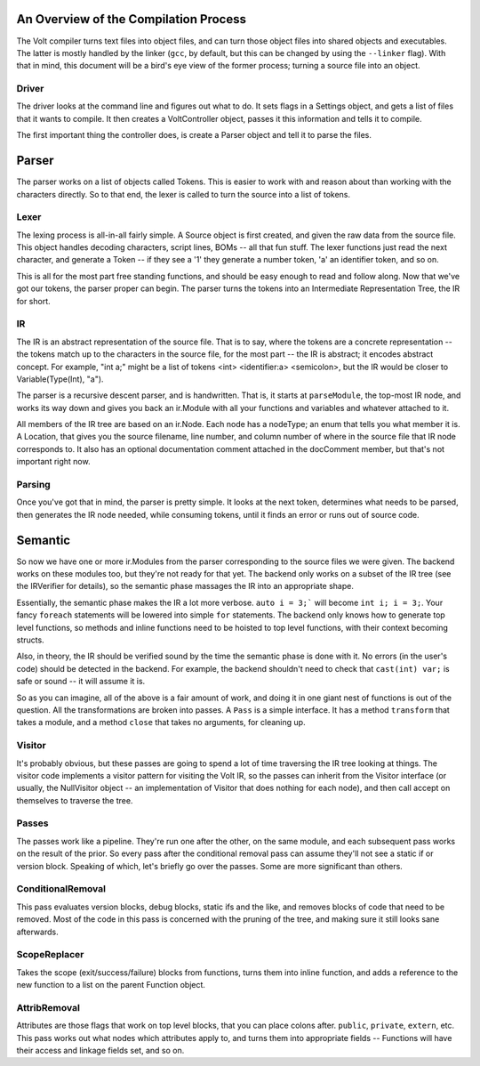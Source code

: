 An Overview of the Compilation Process
======================================

The Volt compiler turns text files into object files, and can turn those object files into shared objects and executables. The latter is mostly handled by the linker (``gcc``, by default, but this can be changed by using the ``--linker`` flag). With that in mind, this document will be a bird's eye view of the former process; turning a source file into an object.

Driver
------

The driver looks at the command line and figures out what to do. It sets flags in a Settings object, and gets a list of files that it wants to compile. It then creates a VoltController object, passes it this information and tells it to compile.

The first important thing the controller does, is create a Parser object and tell it to parse the files.

Parser
======

The parser works on a list of objects called Tokens. This is easier to work with and reason about than working with the characters directly. So to that end, the lexer is called to turn the source into a list of tokens.

Lexer
-----

The lexing process is all-in-all fairly simple. A Source object is first created, and given the raw data from the source file. This object handles decoding characters, script lines, BOMs -- all that fun stuff. The lexer functions just read the next character, and generate a Token -- if they see a '1' they generate a number token, 'a' an identifier token, and so on.

This is all for the most part free standing functions, and should be easy enough to read and follow along. Now that we've got our tokens, the parser proper can begin. The parser turns the tokens into an Intermediate Representation Tree, the IR for short.

IR
--

The IR is an abstract representation of the source file. That is to say, where the tokens are a concrete representation -- the tokens match up to the characters in the source file, for the most part -- the IR is abstract; it encodes abstract concept. For example, "int a;" might be a list of tokens <int> <identifier:a> <semicolon>, but the IR would be closer to Variable(Type(Int), "a").

The parser is a recursive descent parser, and is handwritten. That is, it starts at ``parseModule``, the top-most IR node, and works its way down and gives you back an ir.Module with all your functions and variables and whatever attached to it.

All members of the IR tree are based on an ir.Node. Each node has a nodeType; an enum that tells you what member it is. A Location, that gives you the source filename, line number, and column number of where in the source file that IR node corresponds to. It also has an optional documentation comment attached in the docComment member, but that's not important right now.

Parsing
-------

Once you've got that in mind, the parser is pretty simple. It looks at the next token, determines what needs to be parsed, then generates the IR node needed, while consuming tokens, until it finds an error or runs out of source code.

Semantic
========

So now we have one or more ir.Modules from the parser corresponding to the source files we were given. The backend works on these modules too, but they're not ready for that yet. The backend only works on a subset of the IR tree (see the IRVerifier for details), so the semantic phase massages the IR into an appropriate shape.

Essentially, the semantic phase makes the IR a lot more verbose. ``auto i = 3;``` will become ``int i; i = 3;``. Your fancy ``foreach`` statements will be lowered into simple ``for`` statements. The backend only knows how to generate top level functions, so methods and inline functions need to be hoisted to top level functions, with their context becoming structs.

Also, in theory, the IR should be verified sound by the time the semantic phase is done with it. No errors (in the user's code) should be detected in the backend. For example, the backend shouldn't need to check that ``cast(int) var;`` is safe or sound -- it will assume it is.

So as you can imagine, all of the above is a fair amount of work, and doing it in one giant nest of functions is out of the question. All the transformations are broken into passes. A ``Pass`` is a simple interface. It has a method ``transform`` that takes a module, and a method ``close`` that takes no arguments, for cleaning up.

Visitor
-------

It's probably obvious, but these passes are going to spend a lot of time traversing the IR tree looking at things. The visitor code implements a visitor pattern for visiting the Volt IR, so the passes can inherit from the Visitor interface (or usually, the NullVisitor object -- an implementation of Visitor that does nothing for each node), and then call accept on themselves to traverse the tree.

Passes
------

The passes work like a pipeline. They're run one after the other, on the same module, and each subsequent pass works on the result of the prior. So every pass after the conditional removal pass can assume they'll not see a static if or version block. Speaking of which, let's briefly go over the passes. Some are more significant than others.

ConditionalRemoval
------------------
This pass evaluates version blocks, debug blocks, static ifs and the like, and removes blocks of code that need to be removed. Most of the code in this pass is concerned with the pruning of the tree, and making sure it still looks sane afterwards.


ScopeReplacer
-------------

Takes the scope (exit/success/failure) blocks from functions, turns them into inline function, and adds a reference to the new function to a list on the parent Function object.

AttribRemoval
-------------

Attributes are those flags that work on top level blocks, that you can place colons after. ``public``, ``private``, ``extern``, etc. This pass works out what nodes which attributes apply to, and turns them into appropriate fields -- Functions will have their access and linkage fields set, and so on.
